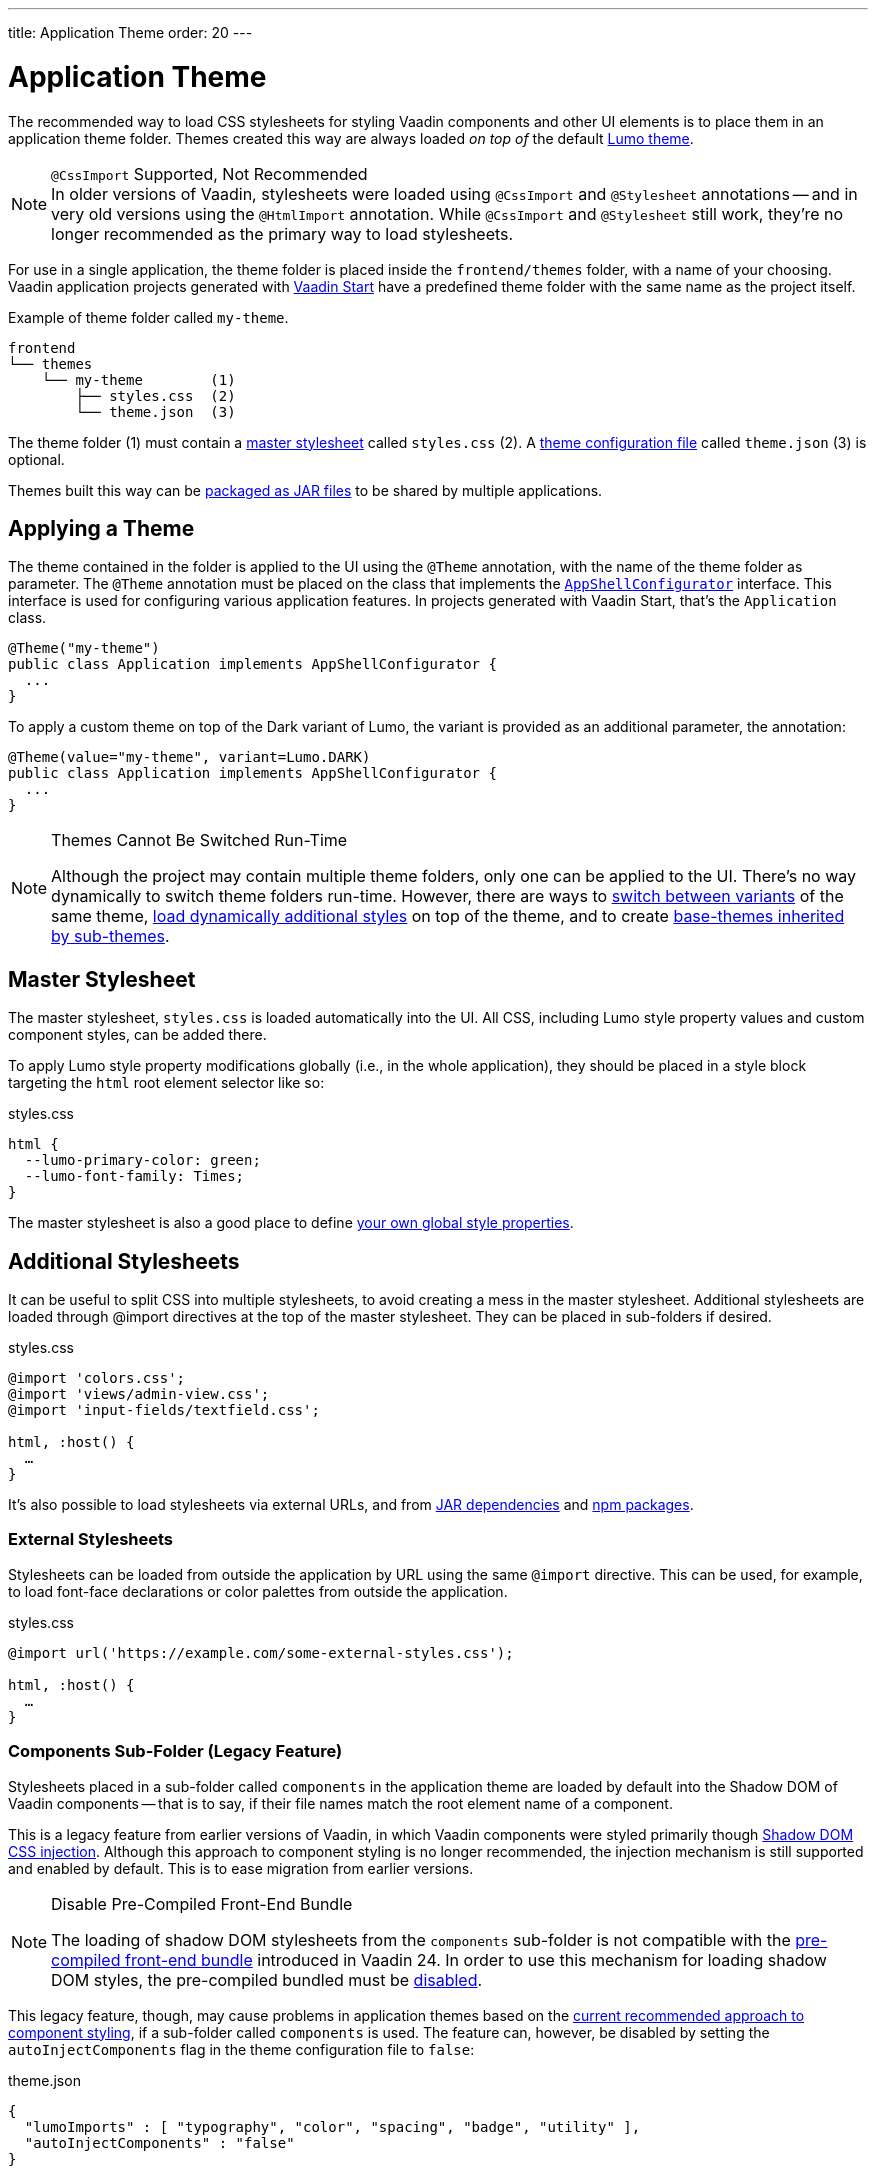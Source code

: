---
title: Application Theme
order: 20
---

= Application Theme

The recommended way to load CSS stylesheets for styling Vaadin components and other UI elements is to place them in an application theme folder. Themes created this way are always loaded _on top of_ the default <<lumo#, Lumo theme>>.

.`@CssImport` Supported, Not Recommended
[NOTE]
In older versions of Vaadin, stylesheets were loaded using `@CssImport` and `@Stylesheet` annotations -- and in very old versions using the `@HtmlImport` annotation. While `@CssImport` and `@Stylesheet` still work, they're no longer recommended as the primary way to load stylesheets.

For use in a single application, the theme folder is placed inside the `frontend/themes` folder, with a name of your choosing. Vaadin application projects generated with https://start.vaadin.com[Vaadin Start,window=_blank] have a predefined theme folder with the same name as the project itself.

.Example of theme folder called `my-theme`.
[source]
----
frontend
└── themes
    └── my-theme        (1)
        ├── styles.css  (2)
        └── theme.json  (3)
----

The theme folder (1) must contain a <<#master-stylesheet, master stylesheet>> called `styles.css` (2). A <<#theme-configuration, theme configuration file>> called `theme.json` (3) is optional.

Themes built this way can be <<advanced/multi-app-themes#, packaged as JAR files>> to be shared by multiple applications.


== Applying a Theme

The theme contained in the folder is applied to the UI using the `@Theme` annotation, with the name of the theme folder as parameter. The `@Theme` annotation must be placed on the class that implements the <<../advanced/modifying-the-bootstrap-page#application-shell-configurator, `AppShellConfigurator`>> interface. This interface is used for configuring various application features. In projects generated with Vaadin Start, that's the `Application` class.

[source,java]
----
@Theme("my-theme")
public class Application implements AppShellConfigurator {
  ...
}
----

To apply a custom theme on top of the Dark variant of Lumo, the variant is provided as an additional parameter, the annotation:

[source,java]
----
@Theme(value="my-theme", variant=Lumo.DARK)
public class Application implements AppShellConfigurator {
  ...
}
----

.Themes Cannot Be Switched Run-Time
[NOTE]
====
Although the project may contain multiple theme folders, only one can be applied to the UI. There's no way dynamically to switch theme folders run-time. However, there are ways to <<advanced/runtime-theme-switching#, switch between variants>> of the same theme, <<advanced/loading-styles-dynamically#, load dynamically additional styles>> on top of the theme, and to create <<advanced/parent-and-sub-themes#, base-themes inherited by sub-themes>>.
====


== Master Stylesheet

The master stylesheet, `styles.css` is loaded automatically into the UI. All CSS, including Lumo style property values and custom component styles, can be added there.

To apply Lumo style property modifications globally (i.e., in the whole application), they should be placed in a style block targeting the `html` root element selector like so:

.styles.css
[source,css]
----
html {
  --lumo-primary-color: green;
  --lumo-font-family: Times;
}
----

The master stylesheet is also a good place to define <<advanced/custom-style-properties#, your own global style properties>>.


== Additional Stylesheets

It can be useful to split CSS into multiple stylesheets, to avoid creating a mess in the master stylesheet. Additional stylesheets are loaded through @import directives at the top of the master stylesheet. They can be placed in sub-folders if desired.

.styles.css
[source,css]
----
@import 'colors.css';
@import 'views/admin-view.css';
@import 'input-fields/textfield.css';

html, :host() {
  …
}
----

It's also possible to load stylesheets via external URLs, and from <<advanced/multi-app-themes#, JAR dependencies>> and <<advanced/npm-packages#, npm packages>>.


=== External Stylesheets

Stylesheets can be loaded from outside the application by URL using the same `@import` directive. This can be used, for example, to load font-face declarations or color palettes from outside the application.

.styles.css
[source,css]
----
@import url('https://example.com/some-external-styles.css');

html, :host() {
  …
}
----


=== Components Sub-Folder (Legacy Feature)

Stylesheets placed in a sub-folder called `components` in the application theme are loaded by default into the Shadow DOM of Vaadin components -- that is to say, if their file names match the root element name of a component.

This is a legacy feature from earlier versions of Vaadin, in which Vaadin components were styled primarily though <<advanced/shadow-dom-styling#, Shadow DOM CSS injection>>. Although this approach to component styling is no longer recommended, the injection mechanism is still supported and enabled by default. This is to ease migration from earlier versions.

.Disable Pre-Compiled Front-End Bundle
[NOTE]
====
The loading of shadow DOM stylesheets from the `components` sub-folder is not compatible with the <<../../configuration/development-mode#precompiled-bundle, pre-compiled front-end bundle>> introduced in Vaadin 24. In order to use this mechanism for loading shadow DOM styles, the pre-compiled bundled must be <<../../configuration/development-mode#disable-precompiled-bundle, disabled>>.
====

This legacy feature, though, may cause problems in application themes based on the <<styling-components#, current recommended approach to component styling>>, if a sub-folder called `components` is used. The feature can, however, be disabled by setting the `autoInjectComponents` flag in the theme configuration file to `false`:

.theme.json
[source,json]
----
{
  "lumoImports" : [ "typography", "color", "spacing", "badge", "utility" ],
  "autoInjectComponents" : "false"
}
----


== Images & Fonts

Font files and images can be included in the theme folder. Font files need to be loaded using the https://developer.mozilla.org/en-US/docs/Web/CSS/@font-face[`@font-face`,window=_blank] CSS rule.

.styles.css
[source,css]
----
@font-face {
  font-family: "My Font";
  src: url('./my-font.woff') format("woff");
}

.application-logo {
  background-image: url('./img/logo.png');
}
----

It's also possible to load images and fonts via https://developer.mozilla.org/en-US/docs/Web/CSS/url[external URLs,window=_blank], and from <<advanced/npm-packages#, npm packages>>.

.Embedded Components
[NOTE]
====
If the theme is to be used with <<../integrations/embedding#, embedded Flow applications or components>>, such as for use with <<../tools/dspublisher#, Design System Publisher>>, `@font-face` declarations must be placed in a special stylesheet called `document.css` to ensure that they're loaded to the page root rather than into a shadow root.
====

Images stored in the theme folder can also be used with Flow's <<../application/resources#the-image-component, Image class>> using the path `themes/[theme-name]/filename.png`:

.Loading an image file from a theme folder called `my-theme`.
[source,java]
----
Image logo = new Image("themes/my-theme/logo.png", "Logo");
----


== Theme Folder Structure Example

Below is an example of how a theme folder with images, fonts and multiple stylesheets and sub-folders can look:

.Theme Folder Example
[source]
----
frontend
└── themes
    └── my-theme
        ├── component-styles
        │   ├── input-fields.css
        │   └── buttons.css
        ├── fonts
        │   └── roboto.woff
        ├── images
        │   ├── logo.png
        │   └── login-background.png
        ├── colors.css
        ├── fonts.css
        ├── styles.css
        └── theme.json
----


== Theme Configuration

The theme configuration file, `theme.json`, can be used to configure various theme-related features. The most common of these is the `lumoImports` property, used to define which modules of the built-in Lumo theme are to be loaded.

[source,json]
----
{
  "lumoImports" : [ "typography", "color", "spacing", "badge", "utility" ]
}
----

The most common usage of this property is to enable <<../components/badge#, Badge>> styles and the <<lumo/utility-classes#, Lumo Utility Classes>>. If not defined, the following modules are loaded by default:

* `typography`
* `color`
* `sizing`
* `spacing`

Other theme configuration features are covered in the <<advanced#, Advanced Styling Topics>> section:

* <<advanced/npm-packages#styles-from-npm, Loading stylesheets from npm packages>>;
* <<advanced/npm-packages#fonts-and-images-from-npm, Loading other theme assets from npm packages>>; and
* <<advanced/parent-and-sub-themes#, Loading a parent theme as a basis for the current theme>>.
